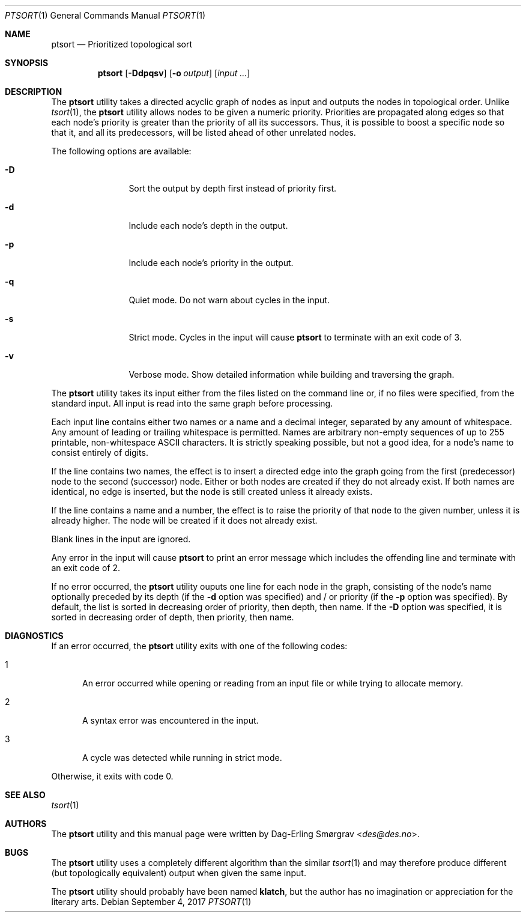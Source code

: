 .\"-
.\" Copyright (c) 2016-2017 Dag-Erling Smørgrav
.\" All rights reserved.
.\"
.\" Redistribution and use in source and binary forms, with or without
.\" modification, are permitted provided that the following conditions
.\" are met:
.\" 1. Redistributions of source code must retain the above copyright
.\"    notice, this list of conditions and the following disclaimer.
.\" 2. Redistributions in binary form must reproduce the above copyright
.\"    notice, this list of conditions and the following disclaimer in the
.\"    documentation and/or other materials provided with the distribution.
.\" 3. The name of the author may not be used to endorse or promote
.\"    products derived from this software without specific prior written
.\"    permission.
.\"
.\" THIS SOFTWARE IS PROVIDED BY THE AUTHOR AND CONTRIBUTORS ``AS IS'' AND
.\" ANY EXPRESS OR IMPLIED WARRANTIES, INCLUDING, BUT NOT LIMITED TO, THE
.\" IMPLIED WARRANTIES OF MERCHANTABILITY AND FITNESS FOR A PARTICULAR PURPOSE
.\" ARE DISCLAIMED.  IN NO EVENT SHALL THE AUTHOR OR CONTRIBUTORS BE LIABLE
.\" FOR ANY DIRECT, INDIRECT, INCIDENTAL, SPECIAL, EXEMPLARY, OR CONSEQUENTIAL
.\" DAMAGES (INCLUDING, BUT NOT LIMITED TO, PROCUREMENT OF SUBSTITUTE GOODS
.\" OR SERVICES; LOSS OF USE, DATA, OR PROFITS; OR BUSINESS INTERRUPTION)
.\" HOWEVER CAUSED AND ON ANY THEORY OF LIABILITY, WHETHER IN CONTRACT, STRICT
.\" LIABILITY, OR TORT (INCLUDING NEGLIGENCE OR OTHERWISE) ARISING IN ANY WAY
.\" OUT OF THE USE OF THIS SOFTWARE, EVEN IF ADVISED OF THE POSSIBILITY OF
.\" SUCH DAMAGE.
.\"
.Dd September 4, 2017
.Dt PTSORT 1
.Os
.Sh NAME
.Nm ptsort
.Nd Prioritized topological sort
.Sh SYNOPSIS
.Nm
.Op Fl Ddpqsv
.Op Fl o Ar output
.Op Ar input ...
.Sh DESCRIPTION
The
.Nm
utility takes a directed acyclic graph of nodes as input and outputs
the nodes in topological order.
Unlike
.Xr tsort 1 ,
the
.Nm ptsort
utility allows nodes to be given a numeric priority.
Priorities are propagated along edges so that each node's priority is
greater than the priority of all its successors.
Thus, it is possible to boost a specific node so that it, and all its
predecessors, will be listed ahead of other unrelated nodes.
.Pp
The following options are available:
.Bl -tag -width Fl
.It Fl D
Sort the output by depth first instead of priority first.
.It Fl d
Include each node's depth in the output.
.It Fl p
Include each node's priority in the output.
.It Fl q
Quiet mode.
Do not warn about cycles in the input.
.It Fl s
Strict mode.
Cycles in the input will cause
.Nm
to terminate with an exit code of 3.
.It Fl v
Verbose mode.
Show detailed information while building and traversing the graph.
.El
.Pp
The
.Nm
utility takes its input either from the files listed on the command
line or, if no files were specified, from the standard input.
All input is read into the same graph before processing.
.Pp
Each input line contains either two names or a name and a decimal
integer, separated by any amount of whitespace.
Any amount of leading or trailing whitespace is permitted.
Names are arbitrary non-empty sequences of up to 255 printable,
non-whitespace ASCII characters.
It is strictly speaking possible, but not a good idea, for a node's
name to consist entirely of digits.
.Pp
If the line contains two names, the effect is to insert a directed
edge into the graph going from the first (predecessor) node to the
second (successor) node.
Either or both nodes are created if they do not already exist.
If both names are identical, no edge is inserted, but the node is
still created unless it already exists.
.Pp
If the line contains a name and a number, the effect is to raise the
priority of that node to the given number, unless it is already
higher.
The node will be created if it does not already exist.
.Pp
Blank lines in the input are ignored.
.Pp
Any error in the input will cause
.Nm
to print an error message which includes the offending line and
terminate with an exit code of 2.
.Pp
If no error occurred, the
.Nm
utility ouputs one line for each node in the graph, consisting of the
node's name optionally preceded by its depth (if the
.Fl d
option was specified) and / or priority (if the
.Fl p
option was specified).
By default, the list is sorted in decreasing order of priority, then
depth, then name.
If the
.Fl D
option was specified, it is sorted in decreasing order of depth, then
priority, then name.
.Sh DIAGNOSTICS
If an error occurred, the
.Nm
utility exits with one of the following codes:
.Bl -tag -width 999
.It 1
An error occurred while opening or reading from an input file or while
trying to allocate memory.
.It 2
A syntax error was encountered in the input.
.It 3
A cycle was detected while running in strict mode.
.El
.Pp
Otherwise, it exits with code 0.
.Sh SEE ALSO
.Xr tsort 1
.Sh AUTHORS
The
.Nm
utility and this manual page were written by
.An Dag-Erling Sm\(/orgrav Aq Mt des@des.no .
.Sh BUGS
The
.Nm
utility uses a completely different algorithm than the similar
.Xr tsort 1
and may therefore produce different (but topologically equivalent)
output when given the same input.
.Pp
The
.Nm
utility should probably have been named
.Nm klatch ,
but the author has no imagination or appreciation for the literary
arts.
